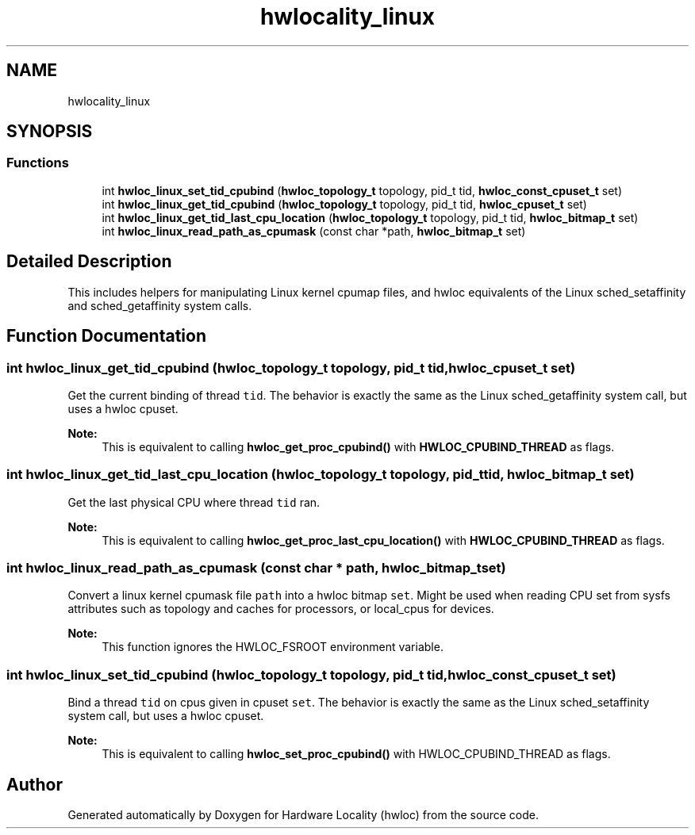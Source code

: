 .TH "hwlocality_linux" 3 "Mon Feb 5 2018" "Version 2.0.0" "Hardware Locality (hwloc)" \" -*- nroff -*-
.ad l
.nh
.SH NAME
hwlocality_linux
.SH SYNOPSIS
.br
.PP
.SS "Functions"

.in +1c
.ti -1c
.RI "int \fBhwloc_linux_set_tid_cpubind\fP (\fBhwloc_topology_t\fP topology, pid_t tid, \fBhwloc_const_cpuset_t\fP set)"
.br
.ti -1c
.RI "int \fBhwloc_linux_get_tid_cpubind\fP (\fBhwloc_topology_t\fP topology, pid_t tid, \fBhwloc_cpuset_t\fP set)"
.br
.ti -1c
.RI "int \fBhwloc_linux_get_tid_last_cpu_location\fP (\fBhwloc_topology_t\fP topology, pid_t tid, \fBhwloc_bitmap_t\fP set)"
.br
.ti -1c
.RI "int \fBhwloc_linux_read_path_as_cpumask\fP (const char *path, \fBhwloc_bitmap_t\fP set)"
.br
.in -1c
.SH "Detailed Description"
.PP 
This includes helpers for manipulating Linux kernel cpumap files, and hwloc equivalents of the Linux sched_setaffinity and sched_getaffinity system calls\&. 
.SH "Function Documentation"
.PP 
.SS "int hwloc_linux_get_tid_cpubind (\fBhwloc_topology_t\fP topology, pid_t tid, \fBhwloc_cpuset_t\fP set)"

.PP
Get the current binding of thread \fCtid\fP\&. The behavior is exactly the same as the Linux sched_getaffinity system call, but uses a hwloc cpuset\&.
.PP
\fBNote:\fP
.RS 4
This is equivalent to calling \fBhwloc_get_proc_cpubind()\fP with \fBHWLOC_CPUBIND_THREAD\fP as flags\&. 
.RE
.PP

.SS "int hwloc_linux_get_tid_last_cpu_location (\fBhwloc_topology_t\fP topology, pid_t tid, \fBhwloc_bitmap_t\fP set)"

.PP
Get the last physical CPU where thread \fCtid\fP ran\&. 
.PP
\fBNote:\fP
.RS 4
This is equivalent to calling \fBhwloc_get_proc_last_cpu_location()\fP with \fBHWLOC_CPUBIND_THREAD\fP as flags\&. 
.RE
.PP

.SS "int hwloc_linux_read_path_as_cpumask (const char * path, \fBhwloc_bitmap_t\fP set)"

.PP
Convert a linux kernel cpumask file \fCpath\fP into a hwloc bitmap \fCset\fP\&. Might be used when reading CPU set from sysfs attributes such as topology and caches for processors, or local_cpus for devices\&.
.PP
\fBNote:\fP
.RS 4
This function ignores the HWLOC_FSROOT environment variable\&. 
.RE
.PP

.SS "int hwloc_linux_set_tid_cpubind (\fBhwloc_topology_t\fP topology, pid_t tid, \fBhwloc_const_cpuset_t\fP set)"

.PP
Bind a thread \fCtid\fP on cpus given in cpuset \fCset\fP\&. The behavior is exactly the same as the Linux sched_setaffinity system call, but uses a hwloc cpuset\&.
.PP
\fBNote:\fP
.RS 4
This is equivalent to calling \fBhwloc_set_proc_cpubind()\fP with HWLOC_CPUBIND_THREAD as flags\&. 
.RE
.PP

.SH "Author"
.PP 
Generated automatically by Doxygen for Hardware Locality (hwloc) from the source code\&.
